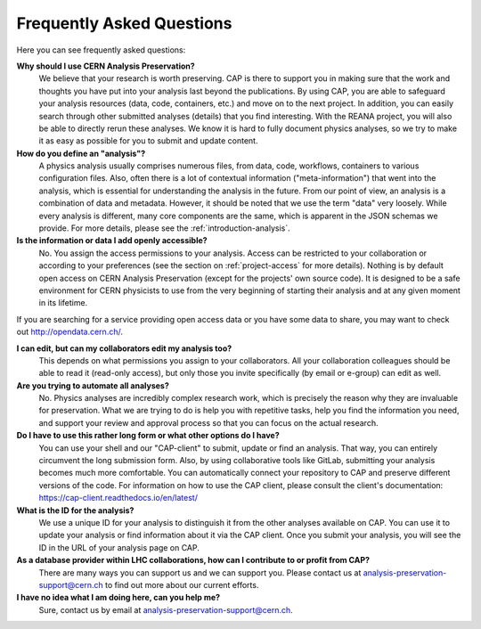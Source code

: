Frequently Asked Questions
============================================================

Here you can see frequently asked questions:

**Why should I use CERN Analysis Preservation?**
        We believe that your research is worth preserving. CAP is there to support you in making sure that the work and thoughts you have put into your analysis last beyond the publications. By using CAP, you are able to safeguard your analysis resources (data, code, containers, etc.) and move on to the next project. 
        In addition, you can easily search through other submitted analyses (details) that you find interesting. With the REANA project, you will also be able to directly rerun these analyses. We know it is hard to fully document physics analyses, so we try to make it as easy as possible for you to submit and update content. 
        
**How do you define an "analysis"?**
        A physics analysis usually comprises numerous files, from data, code, workflows, containers to various configuration files. Also, often there is a lot of contextual information ("meta-information") that went into the analysis, which is essential for understanding the analysis in the future. From our point of view, an analysis is a combination of data and metadata. However, it should be noted that we use the term "data" very loosely. While every analysis is different, many core components are the same, which is apparent in the JSON schemas we provide. For more details, please see the :ref:`introduction-analysis`.

**Is the information or data I add openly accessible?**
        No. You assign the access permissions to your analysis. Access can be restricted to your collaboration or according to your preferences (see the section on :ref:`project-access` for more details). Nothing is by default open access on CERN Analysis Preservation (except for the projects' own source code). It is designed to be a safe environment for CERN physicists to use from the very beginning of starting their analysis and at any given moment in its lifetime. 
        
If you are searching for a service providing open access data or you have some data to share, you may want to check out `http://opendata.cern.ch/ <CERN Open Data>`_.

**I can edit, but can my collaborators edit my analysis too?**
        This depends on what permissions you assign to your collaborators. All your collaboration colleagues should be able to read it (read-only access), but only those you invite specifically (by email or e-group) can edit as well.

**Are you trying to automate all analyses?**
        No. Physics analyses are incredibly complex research work, which is precisely the reason why they are invaluable for preservation. What we are trying to do is help you with repetitive tasks, help you find the information you need, and support your review and approval process so that you can focus on the actual research.

**Do I have to use this rather long form or what other options do I have?**
        You can use your shell and our "CAP-client" to submit, update or find an analysis. That way, you can entirely circumvent the long submission form. Also, by using collaborative tools like GitLab, submitting your analysis becomes much more comfortable. You can automatically connect your repository to CAP and preserve different versions of the code. For information on how to use the CAP client, please consult the client's documentation: https://cap-client.readthedocs.io/en/latest/
        
**What is the ID for the analysis?**
        We use a unique ID for your analysis to distinguish it from the other analyses available on CAP. You can use it to update your analysis or find information about it via the CAP client. Once you submit your analysis, you will see the ID in the URL of your analysis page on CAP. 
          
**As a database provider within LHC collaborations, how can I contribute to or profit from CAP?**
        There are many ways you can support us and we can support you. Please contact us at analysis-preservation-support@cern.ch to find out more about our current efforts.

**I have no idea what I am doing here, can you help me?** 
        Sure, contact us by email at analysis-preservation-support@cern.ch.

